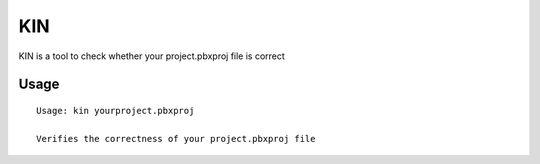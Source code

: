 KIN
===

KIN is a tool to check whether your project.pbxproj file is correct

Usage
-----

::

  Usage: kin yourproject.pbxproj

  Verifies the correctness of your project.pbxproj file
